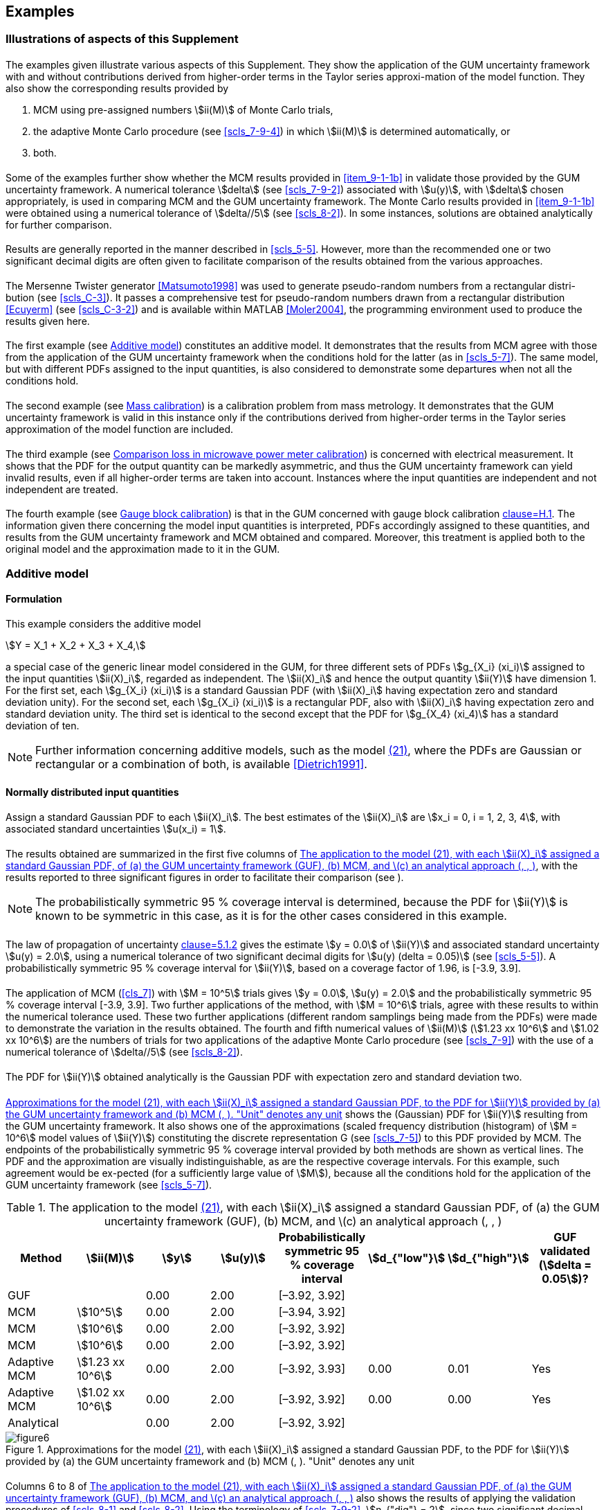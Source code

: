 
[[cls_9]]
== Examples

=== Illustrations of aspects of this Supplement

[[scls_9-1-1]]
==== {blank}

The examples given illustrate various aspects of this Supplement. They show the application of the GUM uncertainty framework with and without contributions derived from higher-order terms in the Taylor series approxi-mation of the model function. They also show the corresponding results provided by

. MCM using pre-assigned numbers stem:[ii(M)] of Monte Carlo trials,
. [[item_9-1-1b]]the adaptive Monte Carlo procedure (see <<scls_7-9-4>>) in which stem:[ii(M)] is determined automatically, or
. both.


==== {blank}

Some of the examples further show whether the MCM results provided in <<item_9-1-1b>> in <<scls_9-1-1>> validate those provided by the GUM uncertainty framework. A numerical tolerance stem:[delta] (see <<scls_7-9-2>>) associated with stem:[u(y)], with stem:[delta] chosen appropriately, is used in comparing MCM and the GUM uncertainty framework. The Monte Carlo results provided in <<item_9-1-1b>> were obtained using a numerical tolerance of stem:[delta//5] (see <<scls_8-2>>). In some instances, solutions are obtained analytically for further comparison.


[[scls_9-1-3]]
==== {blank}

Results are generally reported in the manner described in <<scls_5-5>>. However, more than the recommended one or two significant decimal digits are often given to facilitate comparison of the results obtained from the various approaches.


==== {blank}

The Mersenne Twister generator <<Matsumoto1998>> was used to generate pseudo-random numbers from a rectangular distri-bution (see <<scls_C-3>>). It passes a comprehensive test for pseudo-random numbers drawn from a rectangular distribution <<Ecuyerm>> (see <<scls_C-3-2>>) and is available within MATLAB <<Moler2004>>, the programming environment used to produce the results given here.


==== {blank}

The first example (see <<scls_9-2>>) constitutes an additive model. It demonstrates that the results from MCM agree with those from the application of the GUM uncertainty framework when the conditions hold for the latter (as in <<scls_5-7>>). The same model, but with different PDFs assigned to the input quantities, is also considered to demonstrate some departures when not all the conditions hold.


==== {blank}

The second example (see <<scls_9-3>>) is a calibration problem from mass metrology. It demonstrates that the GUM uncertainty framework is valid in this instance only if the contributions derived from higher-order terms in the Taylor series approximation of the model function are included.


==== {blank}

The third example (see <<scls_9-4>>) is concerned with electrical measurement. It shows that the PDF for the output quantity can be markedly asymmetric, and thus the GUM uncertainty framework can yield invalid results, even if all higher-order terms are taken into account. Instances where the input quantities are independent and not independent are treated.


==== {blank}

The fourth example (see <<scls_9-5>>) is that in the GUM concerned with gauge block calibration <<JCGM-100,clause=H.1>>. The information given there concerning the model input quantities is interpreted, PDFs accordingly assigned to these quantities, and results from the GUM uncertainty framework and MCM obtained and compared. Moreover, this treatment is applied both to the original model and the approximation made to it in the GUM.


[[scls_9-2]]
=== Additive model

==== Formulation

This example considers the additive model

[[eq21]]
[stem]
++++
Y = X_1 + X_2 + X_3 + X_4,
++++

a special case of the generic linear model considered in the GUM, for three different sets of PDFs stem:[g_{X_i} (xi_i)] assigned to the input quantities stem:[ii(X)_i], regarded as independent. The stem:[ii(X)_i] and hence the output quantity stem:[ii(Y)] have dimension 1. For the first set, each stem:[g_{X_i} (xi_i)] is a standard Gaussian PDF (with stem:[ii(X)_i] having expectation zero and standard deviation unity). For the second set, each stem:[g_{X_i} (xi_i)] is a rectangular PDF, also with stem:[ii(X)_i] having expectation zero and standard deviation unity. The third set is identical to the second except that the PDF for stem:[g_{X_4} (xi_4)] has a standard deviation of ten.

NOTE: Further information concerning additive models, such as the model <<eq21,(21)>>, where the PDFs are Gaussian or rectangular or a combination of both, is available <<Dietrich1991>>.


==== Normally distributed input quantities

[[scls_9-2-2-1]]
===== {blank}

Assign a standard Gaussian PDF to each stem:[ii(X)_i]. The best estimates of the stem:[ii(X)_i] are stem:[x_i = 0, i = 1, 2, 3, 4], with associated standard uncertainties stem:[u(x_i) = 1].


[[scls_9-2-2-2]]
===== {blank}

The results obtained are summarized in the first five columns of <<table2>>, with the results reported to three significant figures in order to facilitate their comparison (see <<scls_9-1-3>>).

NOTE: The probabilistically symmetric 95 % coverage interval is determined, because the PDF for stem:[ii(Y)] is known to be symmetric in this case, as it is for the other cases considered in this example.

[[scls_9-2-2-3]]
===== {blank}

The law of propagation of uncertainty <<JCGM-100,clause=5.1.2>> gives the estimate stem:[y = 0.0] of stem:[ii(Y)] and associated standard uncertainty stem:[u(y) = 2.0], using a numerical tolerance of two significant decimal digits for stem:[u(y) (delta = 0.05)] (see <<scls_5-5>>). A probabilistically symmetric 95 % coverage interval for stem:[ii(Y)], based on a coverage factor of 1.96, is [-3.9, 3.9].


===== {blank}

The application of MCM (<<cls_7>>) with stem:[M = 10^5] trials gives stem:[y = 0.0], stem:[u(y) = 2.0] and the probabilistically symmetric 95 % coverage interval [-3.9, 3.9]. Two further applications of the method, with stem:[M = 10^6] trials, agree with these results to within the numerical tolerance used. These two further applications (different random samplings being made from the PDFs) were made to demonstrate the variation in the results obtained. The fourth and fifth numerical values of stem:[ii(M)] (stem:[1.23 xx 10^6] and stem:[1.02 xx 10^6]) are the numbers of trials for two applications of the adaptive Monte Carlo procedure (see <<scls_7-9>>) with the use of a numerical tolerance of stem:[delta//5] (see <<scls_8-2>>).


[[scls_9-2-2-5]]
===== {blank}

The PDF for stem:[ii(Y)] obtained analytically is the Gaussian PDF with expectation zero and standard deviation two.


[[scls_9-2-2-6]]
===== {blank}

<<fig6>> shows the (Gaussian) PDF for stem:[ii(Y)] resulting from the GUM uncertainty framework. It also shows one of the approximations (scaled frequency distribution (histogram) of stem:[M = 10^6] model values of stem:[ii(Y)]) constituting the discrete representation G (see <<scls_7-5>>) to this PDF provided by MCM. The endpoints of the probabilistically symmetric 95 % coverage interval provided by both methods are shown as vertical lines. The PDF and the approximation are visually indistinguishable, as are the respective coverage intervals. For this example, such agreement would be ex-pected (for a sufficiently large value of stem:[M]), because all the conditions hold for the application of the GUM uncertainty framework (see <<scls_5-7>>).


[[table2]]
.The application to the model <<eq21,(21)>>, with each stem:[ii(X)_i] assigned a standard Gaussian PDF, of (a) the GUM uncertainty framework (GUF), (b) MCM, and \(c) an analytical approach (<<scls_9-2-2-2>>, <<scls_9-2-2-7>>, <<scls_9-2-3-4>>)
[cols="8*",options="header"]
|===
| Method | stem:[ii(M)] | stem:[y] | stem:[u(y)] | Probabilistically symmetric 95 % coverage interval | stem:[d_{"low"}] | stem:[d_{"high"}] | GUF validated (stem:[delta = 0.05])?

| GUF | | 0.00 | 2.00 | [–3.92, 3.92] | | | 
| MCM | stem:[10^5] | 0.00 | 2.00 | [–3.94, 3.92] | | |
| MCM | stem:[10^6] | 0.00 | 2.00 | [–3.92, 3.92] | | |
| MCM | stem:[10^6] | 0.00 | 2.00 | [–3.92, 3.92] | | |
| Adaptive MCM | stem:[1.23 xx 10^6] | 0.00 | 2.00 | [–3.92, 3.93] | 0.00 | 0.01 | Yes
| Adaptive MCM | stem:[1.02 xx 10^6] | 0.00 | 2.00 | [–3.92, 3.92] | 0.00 | 0.00 | Yes
| Analytical | | 0.00 | 2.00 | [–3.92, 3.92] | | |
|===


[[fig6]]
.Approximations for the model <<eq21,(21)>>, with each stem:[ii(X)_i] assigned a standard Gaussian PDF, to the PDF for stem:[ii(Y)] provided by (a) the GUM uncertainty framework and (b) MCM (<<scls_9-2-2-6>>, <<scls_9-2-3-3>>). "Unit" denotes any unit
image::figure6.png[]


[[scls_9-2-2-7]]
===== {blank}

Columns 6 to 8 of <<table2>> also shows the results of applying the validation procedures of <<scls_8-1>> and <<scls_8-2>>. Using the terminology of <<scls_7-9-2>>, stem:[n_{"dig"} = 2], since two significant decimal digits in stem:[u(y)] are sought. Hence, stem:[u(y) = 2.0 = 20 xx 10^{-1}], and so stem:[c = 20] and stem:[cc(l) = -1]. Thus, according to <<scls_7-9-2>>, the numerical tolerance is

[stem%unnumbered]
++++
delta = 1/2 xx 10^{-1} = 0.05.
++++

The magnitudes stem:[d_{"low"}] and stem:[d_{"high"}] of the endpoint differences (<<eq19>> and <<eq20>>) are shown in <<table2>> for the two applications of the adaptive Monte Carlo procedure. Also shown is whether the GUM uncertainty framework has been validated for stem:[delta = 0.05].


[[scls_9-2-2-8]]
===== {blank}

<<fig7>> shows the length stem:[y_{"high"} - y_{"low"}] of the 95 % coverage interval for stem:[ii(Y)] (see <<scls_7-7>>), as a function of the probability at its left-hand endpoint, determined from stem:[bb(G)]. As expected for a symmetric PDF, the interval takes its shortest length when symmetrically located with respect to the expectation.


[[fig7]]
.The length of the 95 % coverage interval, as a function of the probability at its left-hand endpoint, for the discrete representation G of the distribution function obtained by applying MCM to the model <<eq21,(21)>> (<<scls_9-2-2-8>>, <<scls_9-4-2-2-11>>)
image::figure7.png[]


===== {blank}

Subclause <<scls_9-4>> provides an example of an asymmetric PDF for which the shortest coverage interval differs appreciably from the probabilistically symmetric coverage interval.


[[scls_9-2-3]]
==== Rectangularly distributed input quantities with the same width

===== {blank}

Assign a rectangular PDF to each stem:[ii(X)_i], so that stem:[ii(X)_i] has an expectation of zero and a standard deviation of unity (in contrast to <<scls_9-2-2-1>> where a Gaussian PDF is assigned). Again, the best estimates of the stem:[ii(X)_i] are stem:[x_i = 0, i = 1, 2, 3, 4], with associ= ated standard uncertainties stem:[u(x_i) = 1].


[[scls_9-2-3-2]]
===== {blank}

By following the analogous steps of <<scls_9-2-2-3>> to <<scls_9-2-2-5>>, the results in <<table3>> were obtained. The analytic solution for the endpoints of the probabilistically symmetric 95 % coverage interval, viz. stem:[+-2 sqrt(3)[2 - (3//5)^{1//4}\] ~~ +-3.88], was obtained as described in <<annexE>>.


[[table3]]
.As <<table2>>, but for rectangular PDFs, with the stem:[ii(X)_i] having the same expectations and standard deviations (<<scls_9-2-3-2>>, <<scls_9-2-3-3>>, <<scls_9-2-3-4>>)
[cols="8*",options="header"]
|===
| Method | stem:[M] | stem:[y] | stem:[u(y)] | Probabilistically symmetric 95 % coverage interval | stem:[d_{"low"}] | stem:[d_{"high"}] | GUF validated (stem:[delta = 0.05])?

| GUF | | 0.00 | 2.00 | [–3.92, 3.92] | | |
| MCM | stem:[10^5] | 0.00 | 2.01 | [–3.90, 3.89] | | |
| MCM | stem:[10^6] | 0.00 | 2.00 | [–3.89, 3.88] | | |
| MCM | stem:[10^6] | 0.00 | 2.00 | [–3.88, 3.88] | | |
| Adaptive MCM | stem:[1.02 xx 10^6] | 0.00 | 2.00 | [–3.88, 3.89] | 0.04 | 0.03 | Yes
| Adaptive MCM | stem:[0.86 xx 10^6] | 0.00 | 2.00 | [–3.87, 3.87] | 0.05 | 0.05 | No
| Analytical | | 0.00 | 2.00 | [–3.88, 3.88] | | |
|===


[[scls_9-2-3-3]]
===== {blank}

<<fig8>> shows the counterpart of <<fig6>> in this case. By comparison with <<fig6>>, some modest differences between the approximations to the PDFs can be seen. The GUM uncertainty framework provides exactly the same PDF for stem:[ii(Y)] when the PDFs for the stem:[ii(X)_i] are Gaussian or rectangular, because the expectations of these quantities are identical, as are the standard deviations, in the two cases. The PDF provided by MCM takes smaller values than those provided by the GUM uncertainty framework in the neighbourhood of the expectation and to a smaller extent towards the tails. It takes slightly greater values in the flanks. The endpoints of the coverage intervals provided are again almost visually indistinguishable, but <<table3>> shows small differences.


[[scls_9-2-3-4]]
===== {blank}

The probabilistically symmetric 95 % coverage interval determined on the basis of the GUM un-certainty framework is in this case slightly more conservative than that obtained analytically. As for nor-mally distributed quantities, the validation procedure was applied (columns 6 to 8 of <<table3>>). As before, stem:[n_{"dig"} = 2], stem:[u(y) = 20 xx 10^{-1}], stem:[c = 20], stem:[cc(l) = -1] and stem:[delta = 0.05]. The endpoint differences stem:[d_{"low"}] and stem:[d_{"high"}] are larger than for the case of normally distributed quantities (<<table2>>). For the first of the two applications of the adaptive Monte Carlo procedure, the GUM uncertainty framework is validated. For the second application, it is not validated, although stem:[d_{"low"}] and stem:[d_{"high"}] for this application are close to the numerical tolerance stem:[delta = 0.05] (seen if more decimal digits than in <<table3>> are considered). Different validation results such as these are an occasional consequence of the stochastic nature of the Monte Carlo method, especially in a case such as that here.

[[fig8]]
.The counterpart of <<fig6>> for quantities having the same expectations and standard deviations, but rectangular PDFs (<<scls_9-2-3-3>>)
image::figure8.png[]


==== Rectangularly distributed input quantities with different widths

[[scls_9-2-4-1]]
===== {blank}

Consider the example of <<scls_9-2-3>>, except that stem:[ii(X)_4] has a standard deviation of ten rather than unity. <<table4>> contains the results obtained.

===== {blank}

The numbers stem:[ii(M)] of Monte Carlo trials taken by the adaptive procedure (stem:[0.03 xx 10^6] and stem:[0.08 xx 10^6]) are much smaller than they were for the two previous cases in this example. The main reason is that, in this case, stem:[delta = 0.5], the numerical tolerance resulting from requesting, as before, two significant decimal digits in stem:[u(y)], is ten times the previous value. Were the previous value to be used, stem:[ii(M)] would be of the order of 100 times greater.


[[table4]]
.As <<table3>>, except that the fourth input quantity has a standard deviation of ten rather than unity, and no analytic solution is provided (<<scls_9-2-4-1>>, <<scls_9-2-4-5>>)
[cols="8*",options="header"]
|===
| Method | stem:[ii(M)] | stem:[y] | stem:[u(y)] | Probabilistically symmetric 95 % coverage interval | stem:[d_{"low"}] | stem:[d_{"high"}] | GUF validated (stem:[delta = 0.5])?

| GUF | | 0.0 | 10.1 | [–19.9, 19.9] | | |
| MCM | stem:[10^5] | 0.0 | 10.2 | [–17.0, 17.0] | | |
| MCM | stem:[10^6] | 0.0 | 10.2 | [–17.0, 17.0] | | |
| MCM | stem:[10^6] | 0.0 | 10.1 | [–17.0, 17.0] | | |
| Adaptive MCM | stem:[0.03 xx 10^6] | 0.1 | 10.2 | [–17.1, 17.1] | 2.8 | 2.8 | No
| Adaptive MCM | stem:[0.08 xx 10^6] | 0.0 | 10.1 | [–17.0, 17.0] | 2.9 | 2.9 | No
|===


[[scls_9-2-4-3]]
===== {blank}

<<fig9>> shows the two approximations obtained to the PDF for stem:[ii(Y)]. They differ appreciably. The dominance of the PDF for stem:[ii(X)_4] is evident. The PDF for stem:[ii(Y)] resembles that for stem:[ii(X)_4], but there is an effect in the flanks resulting from the PDFs for the other stem:[ii(X)_i].


[[scls_9-2-4-4]]
===== {blank}

<<fig9>> also shows the endpoints of the probabilistically symmetric 95 % coverage interval for stem:[ii(Y)] obtained from these approximations. The inner pair of vertical lines indicates the endpoints of the probabilistically symmet-ric 95 % coverage interval determined by MCM. The outer pair results from the GUM uncertainty framework, with a coverage factor of k = 1.96.


[[fig9]]
.As <<fig8>>, except that the fourth input quantity has a standard deviation of ten rather than unity (<<scls_9-2-4-3>>, <<scls_9-2-4-4>>)
image::figure9.png[]


[[scls_9-2-4-5]]
===== {blank}

The probabilistically symmetric 95 % coverage interval determined on the basis of the GUM uncertainty framework in this case is more conservative than that obtained using MCM. Again, the validation procedure was applied (columns 6 to 8 of <<table4>>). Now, stem:[n_{"dig"} = 2], stem:[u(y) = 1.0 xx 10^1 = 10 xx 10^0], stem:[c = 10], stem:[cc(l) = 0] and stem:[delta = 1//2 xx 10^0 = 0.5]. For the two applications of the adaptive Monte Carlo procedure, the GUM uncertainty framework is not validated. For a numerical tolerance of one significant decimal digit in stem:[u(y)], i.e. stem:[n_{"dig"} = 1], for which stem:[delta = 5], the validation status would be positive in both cases, the 95 % coverage intervals all being stem:[[-2 xx 10^1, 2 xx 10^1\]]. See <<scls_4-13>>.

NOTE: The conditions for the central limit theorem to apply are not well met in this circumstance <<JCGM-100,clause=G.6.5>>, because of the dominating effect of the rectangular PDF for stem:[ii(X)_4] (see <<scls_5-7-2>>). However, because these conditions are often in practice assumed to hold, especially when using proprietary software for uncertainty evaluation (cf. <<scls_9-4-2-5>> <<note3_9-4-2-5>>), the characterization of stem:[ii(Y)] by a Gaussian PDF on the assumption of the applicability of this theorem is made in this subclause for comparison purposes.


[[scls_9-3]]
=== Mass calibration

==== Formulation

===== {blank}

Consider the calibration of a weight stem:[W] of mass density stem:[rho_W] against a reference weight stem:[R] of mass density stem:[rho_R] having nominally the same mass, using a balance operating in air of mass density stem:[rho_a] <<OIML2004>>. Since stem:[rho_W] and stem:[rho_R] are generally different, it is necessary to account for buoyancy effects. Applying Archimedes' principle, the model takes the form

[[eq22]]
[stem]
++++
m_W (1 - rho_a//rho_W) = (m_R + delta_{m_R})(1 - rho_a//rho_R)
++++

where stem:[delta m_R] is the mass of a small weight of density stem:[rho_R] added to stem:[R] to balance it with stem:[W].


===== {blank}

It is usual to work in terms of conventional masses. The conventional mass stem:[m_{W,c}] of stem:[W] is the mass of a (hypothetical) weight of density stem:[rho_0 = 8000 " "rm(kg/m)^3] that balances W in air at density stem:[rho_{a_0} = 1.2 " "rm(kg/m)^3]. Thus,

[stem%unnumbered]
++++
m_W(1 - rho_{a_0}//rho_W) = m_{W,c}(1 - rho_{a_0}//rho_0).
++++


===== {blank}

In terms of conventional masses stem:[m_{W,c}], stem:[m_{R,c}] and stem:[delta m_{R,c}], the model <<eq22,(22)>> becomes

[[eq23]]
[stem]
++++
m_{W,c} (1 - rho_a//rho_W)(1 - rho_{a_0}//rho_W)^{-1} = (m_{R,c} + delta m_{R,c})(1 - rho_a//rho_R)(1 - rho_{a_0}//rho_R)^{-1},
++++

from which, to an approximation adequate for most practical purposes,

[stem%unnumbered]
++++
m_{W,c} = (m_{R,c} + delta m_{R,c}) [1 + (rho_a - rho_{a_0}) (1/rho_W - 1/rho_R)].
++++

Let

[stem%unnumbered]
++++
delta m = m_{W,c} - m_{"nom"} 
++++

be the deviation of stem:[m_{W,c}] from the nominal mass 

[stem%unnumbered]
++++
m_{"nom"} = 100 " "rm(g). 
++++

The model used in this example is given by 

[[eq24]]
[stem]
++++
delta m = (m_{R,c} + delta m_{R,c}) [1 + (rho_a - rho_{a_0}) (1/rho_W - 1/rho_R)] - m_{"nom"}.
++++

NOTE: Applying the law of propagation of uncertainty to the "exact" model <<eq23,(23)>> is made difficult by the algebraic complexity of the partial derivatives. It is easier to apply MCM, because only model values need be formed.


[[scls_9-3-1-4]]
===== {blank}

The only information available concerning stem:[m_{R,c}] and stem:[delta m_{R,c}] is a best estimate and an associated standard uncertainty for each of these quantities. Accordingly, following <<scls_6-4-7-1>>, a Gaussian distribution is assigned to each of these quantities, with these best estimates used as the expectations of the corresponding quantities and the associated standard uncertainties as the standard deviations. The only information available concerning stem:[rho_a], stem:[rho_W] and stem:[rho_R] is lower and upper limits for each of these quantities. Accordingly, following <<scls_6-4-2-1>>, a rectangular distribution is assigned to each of these quantities, with limits equal to the endpoints of the distribution. <<table5>> summarizes the input quantities and the PDFs assigned. In the table, a Gaussian distribution stem:[N(mu, sigma^2)] is described in terms of expectation stem:[mu] and standard deviation stem:[sigma], and a rectangular distribution stem:[R(a, b)] with endpoints stem:[a] and stem:[b(a < b)] in terms of expectation stem:[(a + b)//2] and semi-width stem:[(b - a)//2].


NOTE: The quantity stem:[rho_{a_0}] in the mass calibration model <<eq24,(24)>> is assigned the value stem:[1.2 " "rm(kg/m)^3] with no associated uncertainty.


[[table5]]
.The input quantities stem:[ii(X)_i] and the PDFs assigned to them for the mass calibration model <<eq24,(24)>> (<<scls_9-3-1-4>>)
[cols="6*",options="header"]
|===
^| stem:[X_i] ^| Distribution 4+^| Parameters
| | ^h| Expectation stem:[mu] ^h| Standard deviation stem:[sigma] ^h| Expectation stem:[x = (a + b)//2] ^h| Semi-width stem:[(b - a)//2]

| stem:[m_{R,c}] | stem:[N(mu,sigma^2)] | stem:[100000000 " "rm(mg)] | stem:[0.050 " "rm(mg)] | |
| stem:[delta m_{R,c}] | stem:[N(mu,sigma^2)] | 1.234 mg | 0.020 mg | |
| stem:[rho_a] | stem:[R(a,b)] | | | stem:[1.20 " "rm(kg/m)^3] | stem:[0.10 " "rm(kg/m)^2]
| stem:[rho_W] | stem:[R(a,b)] | | | stem:[8 xx 10^3 " "rm(kg/m)^3] | stem:[1 xx 10^3 " "rm(kg/m)^3]
| stem:[rho_R] | stem:[R(a,b)] | | | stem:[8.00 xx 10^3 " "rm(kg/m)^3] | stem:[0.05 xx 10^3 " "rm(kg/m)^3]
|===


==== Propagation and summarizing

[[scls_9-3-2-1]]
===== {blank}

The GUM uncertainty framework and the adaptive Monte Carlo procedure (see <<scls_7-9>>) were each used to obtain an estimate stem:[hat(delta m)] of stem:[delta m], the associated standard uncertainty stem:[u(hat(delta m))], and the shortest 95 % coverage interval for stem:[delta m]. The results obtained are shown in <<table6>>, in which GUF~1~ denotes the GUM uncertainty framework with first-order terms, MCM the adaptive Monte Carlo procedure, and GUF~2~ the GUM uncertainty framework with higher-order terms.


===== {blank}

stem:[0.72 xx 10^6] trials were taken by the adaptive Monte Carlo procedure with the use of a numerical tolerance of stem:[delta//5] (see <<scls_8-2>>) with stem:[delta] set for the case where one significant decimal digit in stem:[u(hat(delta m))] is regarded as meaningful (see <<scls_9-3-2-6>>).


[[scls_9-3-2-3]]
===== {blank}

<<fig10>> shows the approximations to the PDF for stem:[delta m] obtained from the GUM uncertainty framework with first-order terms and MCM. The continuous curve represents a Gaussian PDF with parameters given by the GUM uncertainty framework. The inner pair of (broken) vertical lines indicates the shortest 95 % coverage interval for stem:[delta m] based on this PDF. The histogram is the scaled frequency distribution obtained using MCM as an approximation to the PDF. The outer pair of (continuous) vertical lines indicates the shortest 95 % coverage interval for stem:[delta m] based on the discrete representation of the distribution function determined as in <<scls_7-5>>.


[[table6]]
.Results of the calculation stage for the mass calibration model <<eq24,(24)>> (<<scls_9-3-2-1>>, <<scls_9-3-2-6>>)
[cols="7*",options="header"]
|===
| Method | stem:[hat(delta m)//rm(mg)] | stem:[u(hat(delta m))] | Shortest 95 % coverage interval stem:[//"mg"] | stem:[d_{"low"}//"mg"] | stem:[d_{"high"}//"mg"] | GUF validated (stem:[delta = 0.005])?

| GUF~1~ | stem:[1.2340] | stem:[0.0539] | stem:[[1.1285,1.3395\]] | stem:[0.0451] | stem:[0.0430] | No
| MCM | stem:[1.2341] | stem:[0.0754] | stem:[[1.0834, 1.3825\]] | | |
| GUF~2~ | stem:[1.2340] | stem:[0.0750] | stem:[[1.0870, 1.3810\]] | stem:[0.0036] | stem:[0.0015] | Yes
|===


[[fig10]]
.Approximations to the PDF for the output quantity stem:[delta m] obtained using the GUM uncertainty framework with first-order terms and MCM (<<scls_9-3-2-3>>)
image::figure10.png[]


===== {blank}

The results show that, although the GUM uncertainty framework (first order) and MCM give estimates of stem:[delta m] in good agreement, the numerical values for the associated standard uncertainty are noticeably different. The value (0.0754 mg) of stem:[u(hat(delta m))] returned by MCM is 40 % larger than that (0.0539 mg) returned by the GUM uncertainty framework (first order). The latter is thus optimistic in this respect. There is good agreement between stem:[u(hat(delta m))] determined by MCM and that (stem:[0.0750" "rm(mg)]) provided by the GUM uncertainty framework with higher-order terms.


[[scls_9-3-2-5]]
===== {blank}

<<table7>> contains the partial derivatives of first order for the model <<eq24,(24)>> with respect to the input quantities together with the sensitivity coefficients, viz. these derivatives evaluated at the best estimates of the input quantities. These derivatives indicate that, for the purposes of the GUM uncertainty framework with first-order terms, the model for this example can be considered as being replaced by the additive model

[stem%unnumbered]
++++
delta m = m_{R,c} + delta m_{R,c} - m_{"nom"}.
++++

MCM makes no such (implied) approximation to the model.


[[table7]]
.Sensitivity coefficients for the mass calibration model <<eq24,(24)>> (<<scls_9-3-2-5>>)
[cols="^,^,^",options="header"]
|===
| stem:[X_i] | Partial derivative | Sensitivity coefficient

| stem:[m_{R,c}] | stem:[1 + (rho_a - rho_{a_0})(1//rho_W - 1//rho_R)] | 1
| stem:[delta m_{R,c}] | stem:[1 + (rho_a - rho_a_0 )(1/rho_W - 1/rho_R)] | 1
| stem:[rho_a] | stem:[(m_{R,c} + delta m_{R,c})(1//rho_W - 1//rho_R)] | 0
| stem:[rho_W] | stem:[-(m_{R,c} + delta m_{R,c})(rho_a - rho_{a_0})//rho_W^2] | 0
| stem:[rho_R] | stem:[(m_{R,c} + delta m_{R,c})(rho_a - rho_{a_0})//rho_R^2] | 0
|===


[[scls_9-3-2-6]]
===== {blank}

<<table6>> also shows in the right-most three columns the results of applying the validation procedure of <<scls_8-1>> and <<scls_8-2>> in the case where one significant decimal digit in stem:[u(hat(delta m))] is regarded as meaningful. Using the terminology of that subclause, stem:[n_{"dig"} = 1], since a numerical tolerance of one significant decimal digit in stem:[u(hat(delta m))] is required. Hence, stem:[u(hat(delta m)) = 0.08 = 8 xx 10^{-2}], and so the stem:[c] in <<scls_7-9-2>> equals 8 and stem:[cc(l) = -2]. Thus stem:[delta = 1//2 xx 10^{-2} = 0.005]. stem:[d_{"low"}] and stem:[d_{"high"}] denote the magnitudes of the endpoint differences <<eq19>> and <<eq20>>, where stem:[y] there corresponds to stem:[hat(delta m)]. Whether the results were validated to one significant decimal digit in stem:[u(hat(delta m))] is indicated in the final column of the table. If only first-order terms are accounted for, the application of the GUM uncertainty framework is not validated. If higher-order terms are accounted for <<JCGM-100,clause=5.1.2 note>>, the GUM uncertainty framework is validated. Thus, the non-linearity of the model is such that accounting for first-order terms only is inadequate.


[[scls_9-4]]
=== Comparison loss in microwave power meter calibration

==== Formulation

===== {blank}

During the calibration of a microwave power meter, the power meter and a standard power meter are connected in turn to a stable signal generator. The power absorbed by each meter will in general be different because their complex input voltage reflection coefficients are not identical. The ratio stem:[ii(Y)] of the power stem:[P_M] absorbed by the meter being calibrated and that, stem:[P_S], by the standard meter is <<Ridler2001>>

[[eq25]]
[stem]
++++
Y = P_M/P_S = {1 - |: Gamma_M :|^2}/{1 - |: Gamma_S :|^2} times {|: 1 - Gamma_S Gamma_G :|^2}/{|: 1 - Gamma_M Gamma_G :|^2},
++++

where stem:[Gamma_{"G"}] is the voltage reflection coefficient of the signal generator, stem:[Gamma_{"M"}] that of the meter being calibrated and stem:[Gamma_{"S"}] that of the standard meter. This power ratio is an instance of "comparison loss" <<Beatty1964>>, <<Kerns1967>>.


===== {blank}

Consider the case where the standard and the signal generator are reflectionless, i.e. stem:[Gamma_{"S"} = Gamma_{"G"} = 0], and measured values are obtained of the real and imaginary parts stem:[X_1] and stem:[X_2] of stem:[Gamma_M = X_1 + j X_2], where stem:[j^2 = -1]. Since stem:[|Gamma_M|^2 = X_1^2 + X_2^2], formula <<eq25>> becomes

[[eq26]]
[stem]
++++
Y = 1 - X_1^2 - X_2^2.
++++


===== {blank}

Given respectively are best estimates stem:[x_1] and stem:[x_2] of the quantities stem:[ii(X)_1] and stem:[ii(X)_2] from measurement and the associated standard uncertainties stem:[u(x_1)] and stem:[u(x_2)]. stem:[ii(X)_1] and stem:[ii(X)_2] are often not independent. Denote by stem:[u(x_1, x_2)] the covariance associated with stem:[x_1] and stem:[x_2]. Equivalently <<JCGM-100,clause=5.2.2>>, stem:[u(x_1, x_2) = r(x_1, x_2)u(x_1)u(x_2)], where stem:[r = r(x_1, x_2)] denotes the associated correlation coefficient <<JCGM-100,clause=5.2.2>>.

NOTE: In practice the electrical engineer may sometimes have difficulty in quantifying the covariance. In such cases, the uncertainty evaluation can be repeated with different trial numerical values for the correlation coefficient in order to study its effect. This example carries out calculations using a correlation coefficient of zero and of 0.9 (cf. <<scls_9-4-1-7>>).


===== {blank}

On the basis of <<scls_6-4-8-1>>, stem:[bb(X) = (X_1, X_2)^{sf(T)}] is assigned a bivariate Gaussian PDF in stem:[ii(X)_1] and stem:[ii(X)_2], with expectation and covariance matrix

[[eq27]]
[stem]
++++
[(x_1),(x_2)], " " [(u^2(x_1),ru(x_1)u(x_2)),(ru(x_1)u(x_2),u^2(x_2))].
++++


===== {blank}

Because the magnitudes of stem:[ii(X)_1] and stem:[ii(X)_2] in expression <<eq26>> are in practice small compared with unity, the resulting stem:[ii(Y)] is close to unity. Results are accordingly expressed in terms of the quantity

[[eq28]]
[stem]
++++
delta Y = 1 - Y = X_1^2 + X_2^2,
++++

taken as the model of measurement. For physical reasons, stem:[0 <= Y <= 1], and hence stem:[0 <= delta Y <= 1].


===== {blank}

The determination of an estimate stem:[delta y] of stem:[delta ii(Y)], the associated standard uncertainty stem:[u(delta y)], and a coverage interval for stem:[delta ii(Y)] will be considered for choices of stem:[x_1], stem:[x_2], stem:[u(x_1)], stem:[u(x_2)] and stem:[r(x_1, x_2)]. All quantities have dimension 1.


[[scls_9-4-1-7]]
===== {blank}

Six cases are considered, in all of which stem:[x_2] is taken as zero and stem:[u(x_1) = u(x_2) = 0.005]. The first three of these cases correspond to taking stem:[x_1 = 0], stem:[0.010], and stem:[0.050], each with stem:[r(x_1, x_2) = 0]. The other three cases correspond to taking the same stem:[x_1], but with stem:[r(x_1, x_2) = 0.9]. The various numerical values of stem:[x_1] (comparable to those occurring in practice) are used to investigate the extent to which the results obtained using the considered approaches differ.


===== {blank}

For the cases in which stem:[r = r(x_1, x_2) = 0], the covariance matrix given in formulae <<eq27>> reduces to stem:["diag"(u^2(x_1), u^2(x_2))] and the corresponding joint distribution for stem:[ii(X)_1] and stem:[ii(X)_2] to the product of two univariate Gaussian distributions for stem:[ii(X)_i], for stem:[i = 1, 2], with expectation stem:[x_i] and standard deviation stem:[u(x_i)].


[[scls_9-4-2]]
==== Propagation and summarizing: zero covariance

===== General

====== {blank}

The evaluation of uncertainty is treated by applying the propagation of distributions

. analytically (for purposes of comparison),
. using the GUM uncertainty framework, and
. using MCM.


NOTE: These approaches do not constrain the PDF for stem:[delta ii(Y)] to be no greater than unity. However, for sufficiently small uncertainties stem:[u(x_1)] and stem:[u(x_2)], as here, the PDF for stem:[delta ii(Y)] may adequately be approximated by a simpler PDF defined over all non-negative values of stem:[delta ii(Y)]. A rigorous treatment, using Bayesian inference <<Weise1992>>, which applies regardless of the magnitudes of stem:[u(x_1)] and stem:[u(x_2)], is possible, but beyond the scope of this Supplement. Also see <<cls_1>> <<note2_1>>.


[[scls_9-4-2-1-2]]
====== {blank}

stem:[delta y] and stem:[u(delta y)] can generally be formed analytically as the expectation and standard deviation of stem:[delta ii(Y)], as characterized by the PDF for stem:[delta ii(Y)]. See <<scls_F-1>>. The PDF for stem:[delta ii(Y)] can be formed analytically when stem:[x_1 = 0] and, in particular, used to determine the endpoints of the shortest 95 % coverage interval in that case. See <<scls_F-2>>.


[[scls_9-4-2-1-3]]
====== {blank}

The GUM uncertainty framework with first-order terms and with higher-order terms is applied for each of the three estimates stem:[x_1] in the uncorrelated case. See <<scls_F-3>>. An estimate stem:[delta y] of stem:[delta ii(Y)] is formed in each case <<JCGM-100,clause=4.1.4>> from

[stem%unnumbered]
++++
delta y = x_1^2 + x_2^2.
++++


====== {blank}

MCM is applied in each case with stem:[ii(M) = 10^6] trials.


===== Input estimate stem:[x_1 = 0]

[[scls_9-4-2-2-1]]
====== {blank}

For the input estimate stem:[x_1 = 0], higher-order terms must be used when applying the law of propagation of uncertainty, because the partial derivatives of stem:[delta ii(Y)] with respect to stem:[ii(X)_1] and stem:[ii(X)_2], evaluated at stem:[X_1 = x_1 and X_2 = x_2], are identically zero when stem:[x_1 = x_2 = 0]. Thus, if the law of propagation of uncertainty with first-order terms only were applied, the resulting standard uncertainty would incorrectly be computed as zero.

NOTE: A similar difficulty would arise for stem:[x_1] close to zero.


[[scls_9-4-2-2-2]]
====== {blank}

<<fig11>> shows the PDFs for stem:[delta ii(Y)] determined by applying the propagation of distributions

. analytically (the exponentially decreasing curve for stem:[delta ii(Y) >= 0] and zero elsewhere),
. using the GUM uncertainty framework with higher-order terms in order to characterize the output quantity by a Gaussian PDF (bell-shaped curve), and
. using MCM (scaled frequency distribution).

[[fig11]]
.Results for the model of comparison loss in power meter calibration in the case stem:[x_1 = x_2 = 0], with stem:[u(x_1) = u(x_2) = 0.005] and stem:[r(x_1, x_2) = 0] (<<scls_9-4-2-2-2>>, <<scls_9-4-2-2-6>>, <<scls_9-4-2-2-9>> and <<scls_9-4-2-2-11>>)
image::figure11.png[]


====== {blank}

It is seen in the figure that the use of the GUM uncertainty framework with higher-order terms in order to characterize the output quantity by a Gaussian distribution yields a PDF that is very different from the analytic solution. The latter takes the form of a particular chi-squared distribution—the sum of squares of two standard Gaussian variables (see <<scls_F-2>>).


====== {blank}

Since the partial derivatives of the model function <<eq28>> of order higher than two are all identically zero, the solution obtained essentially corresponds to taking all Taylor-series terms, i.e. the full non-linearity of the problem, into account. Thus, the particular Gaussian distribution so determined is the best that is possible using the GUM uncertainty framework to characterize the output quantity by such a distribution.


====== {blank}

It can therefore be concluded that the reason for the departure from the analytic solution of the results from the approach based on the GUM uncertainty framework is that the output quantity is characterized by a Gaussian PDF. No Gaussian PDF, however it is obtained, could adequately represent the analytic solution in this case.


[[scls_9-4-2-2-6]]
====== {blank}

It is also seen in <<fig11>> that the PDF provided by MCM is consistent with the analytic solution.


[[scls_9-4-2-2-7]]
====== {blank}

The estimates stem:[delta y] determined as the expectation of stem:[delta ii(Y)] described by the PDFs obtained

. analytically,
. using the GUM uncertainty framework, and
. applying MCM

are given in columns 2 to 4 of the row corresponding to stem:[x_1 = 0.000] in <<table8>>. Columns 5 to 8 contain the correspond-ing stem:[u(delta y)], with those obtained using the GUM uncertainty framework with first-order terms (stem:[G_1]) and higher-order terms (stem:[G_2]).


[[table8]]
.Comparison loss results, for input estimates with associated zero covariance, obtained analytically (A), and using the GUM uncertainty framework with first-order terms (stem:[G_1]) and higher-order terms (stem:[G_2]) and MCM (M) (<<scls_9-4-2-2-7>>, <<scls_9-4-2-2-10>>, <<scls_9-4-2-3-4>>, <<scls_9-4-2-4-2>>)
[cols="12*",options="header"]
|===
| stem:[x_1] 3+| Estimate stem:[delta y//10^{-6}] 4+| Standard uncertainty stem:[u(delta y)//10^{-6}] 4+| Shortest 95 % coverage interval for stem:[delta ii(Y) //10^{-6}]
| h| A h| G h| M h| A h| G~1~ h| G~2~ h| M h| A h| G~1~ h| G~2~ h| M

| stem:[0.000] | 50 | 0 | 50 | 50 | 0 | 50 | 50 | [0, 150] | [0, 0] | [–98, 98] | [0, 150]
| stem:[0.010] | 150 | 100 | 150 | 112 | 100 | 112 | 112 | -- | [–96, 296] | [–119, 319] | [0, 367]
| stem:[0.050] | stem:[2550] | stem:[2500] | stem:[2551] | 502 | 500 | 502 | 502 | -- | stem:[[1520, 3480\]] | stem:[[1515, 3485\]] | stem:[[1590, 3543\]]
|===


====== {blank}

The estimate stem:[delta y = 0] obtained by evaluating the model at the input estimates is invalid: the correct (analytic) PDF for stem:[delta ii(Y)] is identically zero for stem:[delta ii(Y) < 0]; this estimate lies on the boundary of the non-zero part of that function. The estimate provided by MCM agrees with that obtained analytically. The law of propagation of uncertainty based on first-order terms gives the wrong, zero, value for stem:[u(delta y)] already noted. The value (stem:[50 xx 10^{-6}]) from the law of propagation of uncertainty based on higher-order terms agrees with that obtained analytically and by MCM.

NOTE: When MCM was repeated several times the results obtained were scattered about stem:[50 xx 10^{-6}]. When it was repeated a number of times with a larger numerical value of stem:[ii(M)] the results were again scattered about stem:[50 xx 10^{-6}], but with a reduced dispersion. Such dispersion effects are expected, and were observed for the other Monte Carlo calculations made. Reporting the results to greater numbers of significant decimal digits would be necessary to see the actual numerical differences.


[[scls_9-4-2-2-9]]
====== {blank}

<<fig11>> also shows the shortest 95 % coverage intervals for the corresponding approximations to the distribution function for stem:[delta ii(Y)]. The 95 % coverage interval, indicated by dotted vertical lines, as provided by the GUM uncertainty framework is infeasible: it is symmetric about stem:[delta ii(Y) = 0] and therefore erroneously implies there is a 50 % probability that stem:[delta ii(Y)] is negative. The continuous vertical lines are the endpoints of the shortest 95 % coverage interval derived from the analytic solution, as described in <<scls_F-2>>. The endpoints of the shortest 95 % coverage interval determined using MCM are indistinguishable to graphical accuracy from those for the analytic solution.


[[scls_9-4-2-2-10]]
====== {blank}

The endpoints of the shortest coverage intervals relating to the standard uncertainties in columns 5 to 8 of the row corresponding to stem:[x_1 = 0.000] in <<table8>> are given in columns 9 to 12 of that table.


[[scls_9-4-2-2-11]]
====== {blank}

<<fig12>> shows the length of the 95 % coverage interval (see <<scls_7-7>>), as a function of the probability value at its left-hand endpoint, for the approximation to the PDF provided by MCM shown in <<fig11>>. The 95 % coverage interval does not take its shortest length when symmetrically located with respect to the expectation in this case. Indeed, the shortest 95 % coverage interval is as far-removed as possible from a probabilistically symmetric coverage interval, the left and right tail probabilities being 0 % and 5 %, respectively, as opposed to 2.5 % and 2.5 %. This figure can be compared with that (<<fig7>>) for the additive model of <<scls_9-2>>, for which the PDF for stem:[ii(Y)] is symmetric about its expectation.


===== Input estimate stem:[x_1 = 0.010]

[[scls_9-4-2-3-1]]
====== {blank}

For the input estimate stem:[x_1 = 0.010], with correlation coefficient stem:[r(x_1, x_2) = 0], <<fig13>> shows the PDFs obtained using the GUM uncertainty framework with first-order terms only and with higher-order terms, and us-ing MCM.


====== {blank}

The PDF provided by MCM exhibits a modest left-hand flank, although it is truncated at zero, the smallest possible numerical value of stem:[delta ii(Y)]. Further, compared with the results for stem:[x_1 = 0], it is closer in form to the Gaussian PDFs provided by the GUM uncertainty framework. These Gaussian PDFs are in turn reasonably close to each other, stem:[delta ii(Y)] having expectation stem:[1.0 xx 10^{-4}] and standard deviations stem:[1.0 xx 10^{-4}] and stem:[1.1 xx 10^{-4}], respectively.


[[scls_9-4-2-3-3]]
====== {blank}

<<fig13>> also shows the endpoints of the shortest 95 % coverage intervals obtained by the three approaches. The continuous vertical lines denote the endpoints of the interval provided by MCM, the broken vertical lines those resulting from the GUM uncertainty framework with first-order terms, and the dotted vertical lines from the GUM uncertainty framework with higher-order terms. The intervals provided by the GUM uncertainty framework are shifted to the left compared with the shortest 95 % coverage interval for MCM. As a consequence, they again


[[fig12]]
.The length of the 95 % coverage interval, as a function of the probability value at its left-hand endpoint, for the approximation to the distribution function obtained by applying MCM to the model <<eq28,(28)>> (<<scls_9-4-2-2-11>>)
image::figure12.png[]


[[fig13]]
.As <<fig11>> except that stem:[x_1 = 0.010], and the PDFs resulting from the GUM uncertainty framework with first-order (higher-peaked curve) and with higher-order terms (lower-peaked curve) (<<scls_9-4-2-3-1>>, <<scls_9-4-2-3-3>>, <<scls_9-4-2-4-1>>, <<scls_9-4-3-3>>)
image::figure13.png[]


include infeasible values of stem:[delta ii(Y)]. The shift is about 70 % of the standard uncertainty. The interval provided by MCM has its left-hand endpoint at zero, the smallest feasible value.


[[scls_9-4-2-3-4]]
====== {blank}

The corresponding results are given in the penultimate row of <<table8>>.


===== Input estimate stem:[x_1 = 0.050]

[[scls_9-4-2-4-1]]
====== {blank}

<<fig14>> is similar to <<fig13>>, but for stem:[x_1 = 0.050]. Now, the PDFs provided by both variants of the GUM uncertainty framework are virtually indistinguishable from each other. Further, they are now much closer to the approximation to the PDF provided by MCM. That PDF exhibits a slight skewness, as evidenced in the tail regions. The coverage intervals provided by the two variants of the GUM uncertainty framework are visually almost identical, but still shifted from those for MCM. The shift is now about 10 % of the standard uncertainty. The intervals provided by the GUM uncertainty framework are now feasible.

[[fig14]]
.As <<fig13>> except that stem:[x_1 = 0.050] (<<scls_9-4-2-4-1>>, <<scls_9-4-3-3>>)
image::figure14.png[]


[[scls_9-4-2-4-2]]
====== {blank}

The corresponding results are given in the final row of <<table8>>.

[[scls_9-4-2-5]]
===== Discussion

As stem:[x_1] becomes increasingly removed from zero, the results given by the GUM uncertainty framework, with first-order and with higher-order terms, and those for MCM become closer to each other.

NOTE: The numerical values stem:[x_1 = x_2 = 0] lie in the centre of the region of interest to the electrical engineer, corresponding to the so-called "matched" condition for the power meter being calibrated, and thus in no sense constitute an extreme case.

NOTE: Because of the symmetry of the model in stem:[ii(X)_1] and stem:[ii(X)_2], exactly the same effect would occur were stem:[x_2] used in place of stem:[x_1].

[[note3_9-4-2-5]]
NOTE: One reason why the GUM uncertainty framework with first-order terms (only) might be used in practice is that software for its implementation is readily available: results obtained from it might sometimes be accepted without question. For the case where stem:[x_1 = x_2 = 0] (<<fig11>>) the danger would be apparent because the standard uncertainty stem:[u(delta y)] was computed as zero, and consequently any coverage interval for stem:[delta ii(Y)] would be of zero length for any coverage probability. For stem:[x_1 != 0] (or stem:[x_2 != 0]), stem:[u(delta y)] and the length of the coverage interval for stem:[delta ii(Y)] are both non-zero, so no such warning would be available without prior knowledge of likely values for stem:[u(delta y)] and this length. Thus, a danger in implementing software based on the GUM uncertainty framework for these calculations is that checks of the software for stem:[x_1] or stem:[x_2] sufficiently far from zero would not indicate such problems, although, when used subsequently in practice for small values of stem:[x_1] or stem:[x_2], the results would be invalid, but conceivably unwittingly accepted.


==== Propagation and summarizing: non-zero covariance

===== General

[[scls_9-4-3-1-1]]
====== {blank}

The three approaches used in the cases where the stem:[ii(X)_i] are uncorrelated (see <<scls_9-4-2>>) are now applied for the three cases in which they are correlated, with stem:[r(x_1, x_2) = 0.9]. However, the GUM uncertainty framework with first-order terms only is used. Unlike the cases where the stem:[ii(X)_i] are uncorrelated, the GUM uncertainty framework with higher-order terms is not applied, no counterpart being provided in the GUM for the formula containing higher-order terms when the stem:[x_i] have associated non-zero covariances (see <<scls_5-8>>). Other aspects match those in <<scls_9-4-2>>.


====== {blank}

For the GUM uncertainty framework with first-order terms, stem:[u(delta y)] is evaluated as described in <<scls_F-3-2>>. <<eqf7>> in that subclause gives, for stem:[x_2 = 0],

[stem%unnumbered]
++++
u^2 (delta y) = 4x_1^2 u^2(x_1).
++++

Consequently, stem:[u(delta y)] does not depend on stem:[r(x_1, x_2)] and the GUM uncertainty framework with first-order terms gives identical results to those presented in <<scls_9-4-2>>. In particular, for the case stem:[x_1 = 0], stem:[u(delta y)] is (incorrectly) computed as zero, as in <<scls_9-4-2-2-1>>.


====== {blank}

MCM was implemented by sampling randomly from stem:[bb(X)] characterized by a bivariate Gaussian PDF with the given expectation and covariance matrix (<<eq27>>). The procedure in <<scls_C-5>> was used.

NOTE: Apart from the requirement to draw from a multivariate distribution, the implementation of MCM for input quantities that are correlated is no more complicated than when the input quantities are uncorrelated.


===== Input estimates stem:[x_1 = 0], stem:[0.010], and stem:[0.050]

[[scls_9-4-3-2-1]]
====== {blank}

<<table9>> contains the results obtained. Those from MCM indicate that although stem:[delta y] is unaffected by the correlation between the stem:[ii(X)_i], stem:[u(delta y)] is so influenced, more so for small stem:[x_1]. The 95 % coverage intervals are influenced accordingly.


[[table9]]
.Comparison loss results, for input estimates with associated non-zero covariance (stem:[r(x_1, x_2) = 0.9]), obtained analytically, and using the GUM uncertainty framework (GUF) and MCM (<<scls_9-4-3-2-1>>)
[cols="10*",options="header"]
|===
h| stem:[x_1] 3+h| Estimate stem:[delta y // 10^{-6}] 3+h| Standard uncertainty stem:[u(delta y)//10^{-6}] 3+h| Shortest 95 % coverage interval for stem:[delta Y//10^{-6}]

h| h| Analytical h| GUF h| MCM h| Analytical h| GUF h| MCM h| Analytical h| GUF h| MCM

| 0.000 | 50 | 0 | 50 | 67 | 0 | 67 | -- | [0, 0] | [0, 185]
| 0.010 | 150 | 100 | 150 | 121 | 100 | 121 | -- | [-96, 296] | [13, 398]
| 0.050 | stem:[2550] | stem:[2500] | stem:[2551] | 505 | 500 | 504 | -- | stem:[[1520, 3480\]] | stem:[[1628, 3555\]]
|===


[[scls_9-4-3-2-2]]
====== {blank}

<<fig15>> and <<fig16>> show the PDFs provided by the GUM uncertainty framework with first-order terms (bell-shaped curves) and MCM (scaled frequency distributions) in the cases stem:[x_1 = 0.010] and stem:[x_1 = 0.050], respectively. The endpoints of the shortest 95 % coverage interval provided by the two approaches are also shown, as broken vertical lines for the GUM uncertainty framework and continuous vertical lines for MCM.

NOTE: Strictly, the conditions under which stem:[delta ii(Y)] can be characterized by a Gaussian PDF do not hold following an application of the GUM uncertainty framework in this circumstance (see <<scls_5-8>>) <<JCGM-100,clause=G.6.6>>. However, this PDF and the endpoints of the corresponding 95 % coverage interval are shown because such a characterization is commonly used.


[[scls_9-4-3-3]]
===== Discussion

In the case stem:[x_1 = 0.010] (<<fig15>>), the effect of the correlation has been to change noticeably the results returned by MCM (compare with <<fig13>>). Not only has the shape of (the approximation to) the PDF changed, but the corresponding coverage interval no longer has its left-hand endpoint at zero. In the case stem:[x_1 = 0.050] (<<fig16>>), the differences between the results for the cases where the input quantities are uncorrelated and correlated (compare with <<fig14>>) are less obvious.


[[fig15]]
.Results for the model of comparison loss in power meter calibration in the case stem:[x_1 = 0.010], stem:[x_2 = 0], with stem:[u(x_1) = u(x_2) = 0.005] and stem:[r(x_1, x_2) = 0.9] (<<scls_9-4-3-2-2>>, <<scls_9-4-3-3>>)
image::figure15.png[]


[[fig16]]
.As <<fig15>> except that stem:[x_1 = 0.050] (<<scls_9-4-3-2-2>>, <<scls_9-4-3-3>>)
image::figure16.png[]


[[scls_9-5]]
=== Gauge block calibration

==== Formulation: model

===== {blank}

The length of a nominally 50 mm gauge block is determined by comparing it with a known reference standard of the same nominal length. The direct output of the comparison of the two gauge blocks is the difference stem:[d] in their lengths given by

[[eq29]]
[stem]
++++
d = L (1 + alpha theta) - L_s(1 + alpha_s theta_s)
++++

where L is the length at stem:[20 " °C"] of the gauge block being calibrated, stem:[L_s] is the length of the reference standard at stem:[20 " °C"] as given in its calibration certificate, stem:[alpha] and stem:[alpha_s] are the coefficients of thermal expansion, respectively, of the gauge being calibrated and the reference standard, and stem:[theta] and stem:[theta_s] are the deviations in temperature from the stem:[20 " °C"] reference temperature, respectively, of the gauge block being calibrated and the reference standard.


NOTE: The GUM refers to a gauge block as an end gauge.

NOTE: The symbol L for the length of a gauge block is used in this Supplement in place of the symbol stem:[cc(l)] used in the GUM for that quantity.


===== {blank}

From <<eq29>> the output quantity L is given by

[[eq30]]
[stem]
++++
L = {L_s (1 + alpha_ theta_s) + d} / {1 + alpha theta},
++++

from which, to an approximation adequate for most practical purposes,

[[eq31]]
[stem]
+++++
L = L_s + d + L_s(alpha_s theta_s - alpha theta).
+++++

If the difference in temperature between the gauge block being calibrated and the reference standard is written as stem:[delta theta = theta - theta_s], and the difference in their thermal expansion coefficients as stem:[delta alpha = alpha - alpha_s], models <<eq30>> and <<eq31>> become, respectively,

[[eq32]]
[stem]
++++
L = {L_s [1 + alpha_s (theta - delta theta)] + d} / {1 + (alpha_s + delta alpha)theta}
++++

and

[[eq33]]
[stem]
++++
L = L_s + d - L_s(theta delta alpha + alpha_s delta theta).
++++


===== {blank}

The difference stem:[d] in the lengths of the gauge block being calibrated and the reference standard is determined as the average of a series of five indications, obtained independently, of the difference using a calibrated comparator. stem:[d] can be expressed as

[[eq34]]
[stem]
++++
d = D + d_1 + d_2,
++++

where stem:[D] is a quantity of which the average of the five indications is a realization, and stem:[d_1] and stem:[d_2] are quantities describing, respectively, the random and systematic effects associated with using the comparator.


===== {blank}

The quantity stem:[theta], representing deviation of the temperature from stem:[20 " °C"] of the gauge block being calibrated, can be expressed as

[[eq35]]
[stem]
++++
theta = theta_0 + Delta,
++++


where stem:[theta_0] is a quantity representing the average temperature deviation of the gauge block from stem:[20 " °C"] and a quantity describing a cyclic variation of the temperature deviation from stem:[theta_0].


===== {blank}

Substituting <<eq34>> and <<eq35>> into <<eq32>> and <<eq33>>, and working with the quantity stem:[delta L] representing the deviation of L from the nominal length

[stem%unnumbered]
++++
L_{"nom"} = 50 " "rm{mm}
++++

of the gauge block, gives

[[eq36]]
[stem]
++++
delta L = {L_s [1 + alpha_s (theta_0 + Delta - delta theta)] + D + d_1 + d_2} / {1 + (alpha_s + delta alpha)(theta_0 + Delta)}
++++

and

[[eq37]]
[stem]
++++
delta L = L_s + D + d_1 + d_2 - L_s[delta alpha (theta_0 + Delta) + alpha_s delta theta] - L_{"nom"}
++++

as models for the measurement problem.


===== {blank}

The treatment here of the measurement problem is in terms of the models <<eq36,(36)>> and <<eq37,(37)>> with output quantity stem:[delta L] and input quantities stem:[L_s], stem:[D], stem:[d_1], stem:[d_2], stem:[alpha_s], stem:[theta_0], stem:[Delta], stem:[delta alpha] and stem:[delta theta]. It differs from that given in GUM example H.1 in that in the GUM the models <<eq34,(34)>> and <<eq35,(35)>> above are treated as sub-models to models <<eq32,(32)>> and <<eq33,(33)>>, i.e. the GUM uncertainty framework is applied to each model <<eq34,(34)>> and <<eq35,(35)>>, with the results obtained used to provide information about the input quantities stem:[d] and stem:[theta] in models <<eq32,(32)>> and <<eq33,(33)>>. The treatment here avoids having to use the results obtained from MCM applied to the sub-models <<eq34,(34)>> and <<eq35,(35)>> to provide information about the distributions for the input quantities stem:[d] and stem:[theta] in expressions <<eq32,(32)>> and <<eq33,(33)>>.


==== Formulation: assignment of PDFs

[[scls_9-5-2-1]]
===== General

In the following subclauses the available information about each input quantity in the models <<eq36,(36)>> and <<eq37,(37)>> is provided. This information is extracted from the description given in the GUM, and for each item of information the GUM subclause from which the item is extracted is identified. Also provided is an interpretation of the information in terms of an assignment of a distribution to the quantity. <<table10>> summarizes the assignments made.


[[table10]]
.PDFs assigned to input quantities for the gauge block models <<eq36,(36)>> and <<eq37,(37)>> on the basis of available information (<<scls_9-5-2-1>>). <<table1>> provides general information concerning these PDFs
[cols="^8*",options="header"]
|===
| Quantity | PDF 6+| Parameters

| | | stem:[mu] | stem:[sigma] | stem:[nu] | stem:[a] | stem:[b] | stem:[d]

| stem:[L_s] | stem:[t_{nu} (mu, sigma^2)] | stem:[50000623 " " rm(nm)] | 25 nm | 18 | | | 
| stem:[D] | stem:[t_{nu} (mu, sigma^2)] | 215 nm | 6 nm | 24 | | | 
| stem:[d_1] | stem:[t_{nu} (mu, sigma^2)] | 0 nm | 4 nm | 5  | | |
| stem:[d_2] | stem:[t_{nu} (mu, sigma^2)] | 0 nm | 7 nm | 8  | | |
| stem:[alpha_s] | stem:[R(a,b)] | | | | stem:[9.5 xx 10^{-6} " °C"^{-1}] | |
| stem:[theta_0] | stem:[N(mu,sigma^2)] | stem:[-0.1 " °C"] | stem:[0.2 " °C"] | | | |
| stem:[Delta] | stem:[U(a,b)] | | | | stem:[-0.5 " °C"] | stem:[0.5 " °C"] |
| stem:[delta alpha] | stem:["CTrap"(a,b,d)] | | | | stem:[-1.0 xx 10^{-6} " °C"^{-1}] | stem:[1.0 xx 10^{-6} " °C"^{-1}] | stem:[1.0 xx 10^{-6} " °C"^{-1}]
| stem:[delta theta] | stem:["CTrap"(a,b,d)] | | | | stem:[-0.050 " °C"] | stem:[0.050 " °C"] | stem:[0.025 " °C"]
|===


===== Length stem:[L_s] of the reference standard

======  Information

The calibration certificate for the reference standard gives stem:[hat(L_s) = 50.000623" " rm(mm)] as its length at stem:[20 " °C"] <<JCGM-100,clause=H.1.5>>. It gives stem:[U_p = 0.075 " "murm(m)] as the expanded uncertainty of the reference standard and states that it was obtained using a coverage factor of stem:[k_p = 3] <<JCGM-100,clause=H.1.3.1>>. The certificate states that the effective degrees of freedom associated with the combined standard uncertainty, from which the quoted expanded uncertainty was obtained, is stem:[nu_{"eff"} (u(hat(L_s))) = 18] <<JCGM-100,clause=H.1.6>>.


======  Interpretation

Assign a scaled and shifted stem:[t]-distribution stem:[t_{nu} (mu, sigma^2)] (see <<scls_6-4-9-7>>) to stem:[L_s], with

[stem%unnumbered]
++++
mu = 50000623 " mn", " " sigma = U_{"p"}/k_{"p"} = 75/3 " nm" = 25 " nm", " " nu = 18.
++++


===== Average length difference stem:[D]

======  Information

The average stem:[hat D] of the five indications of the difference in lengths between the gauge block being calibrated and the reference standard is 215 nm <<JCGM-100,clause=H.1.5>>. The pooled experimental standard deviation characterizing the comparison of stem:[L] and stem:[L_s] was determined from 25 indications, obtained independently, of the difference in lengths of two standard gauge blocks, and equalled 13 nm <<JCGM-100,clause=H.1.3.2>>.


======  Interpretation

Assign a scaled and shifted stem:[t]-distribution stem:[t_{nu}(mu, sigma^2)] (see <<scls_6-4-9-2>> and <<scls_6-4-9-6>>) to stem:[D], with

[stem%unnumbered]
++++
mu = 215 " nm", " " sigma = 13/{sqrt(5)} " nm" = 6 nm, " " nu = 24.
++++


===== Random effect stem:[d_1] of comparator

======  Information

According to the calibration certificate of the comparator used to compare stem:[L] with stem:[L_s], the associated uncertainty due to random effects is stem:[0.01" "mu rm(m)] for a coverage probability of 95 % and is obtained from six indications, obtained independently <<JCGM-100,clause=H.1.3.2>>.


======  Interpretation

Assign a scaled and shifted stem:[t]-distribution stem:[t_{nu}(mu, sigma^2)] (see <<scls_6-4-9-7>>) to stem:[d_1], with

[stem%unnumbered]
++++
mu = 0" "rm(nm), " " sigma = {U_{0.95}} / {k_{0.95}} = 10/2.57 " " rm(nm) = 4" "rm(nm)," " nu = 5.
++++

Here, stem:[k_{0.95}] is obtained from table G.2 of the GUM with stem:[nu = 5] degrees of freedom and stem:[p = 0.95].


===== Systematic effect stem:[d_2] of comparator

======  Information

The uncertainty of the comparator due to systematic effects is given in the certificate as stem:[0.02" "mu rm(m)] at the "three sigma level" <<JCGM-100,clause=H.1.3.2>>. This uncertainty may be assumed to be reliable to 25 %, and thus the degrees of freedom is stem:[nu_{"eff"}(u(hat(d_2))) = 8] <<JCGM-100,clause=H.1.6>>.


======  Interpretation

Assign a scaled and shifted stem:[t]-distribution stem:[t_{nu}(mu,sigma^2)] (see <<scls_6-4-9-7>>) to stem:[d_2], with

[stem%unnumbered]
++++
mu = 50000623 " "rm(nm), " " sigma = {U_p}/{k_p} = 75/3 " "rm(nm) = 25 " "rm(nm), " " nu = 18.
++++


===== Thermal expansion coefficient stem:[alpha_s]

====== Information 

The coefficient of thermal expansion of the reference standard is given as stem:[alpha_s = 11.5 xx 10^{-6} " °C"^{-1}] with possible values of this quantity represented by a rectangular distribution with limits stem:[+-2 xx 10^{-6} " °C"^{-1}] <<JCGM-100,clause=H.1.3.3>>.


[[scls_9-5-2-6-2]]
====== Interpretation 

Assign a rectangular distribution stem:[R(a, b)] (see <<scls_6-4-2>>) to stem:[alpha_s], with limits 

[stem%unnumbered]
++++
a = 9.5 xx 10^{-6} " °C"^{-1}," " " " b = 13.5 xx 10^{-6} " °C"^{-1}. 
++++

NOTE: There is no information about the reliability of the limits and so a rectangular distribution with exactly known limits is assigned. Such information may have been omitted from the description in the GUM because the corresponding sensitivity coefficient is zero, and so the quantity makes no contribution in an application of the GUM uncertainty framework based on first-order terms only.


===== Average temperature deviation stem:[theta_0]

======  Information

The temperature of the test bed is reported as stem:[(19.9 +- 0.5) " °C"]. The average temperature deviation stem:[hat(theta_0) = -0.1 " °C"] is reported as having an associated standard uncertainty due to the uncertainty associated with the average temperature of the test bed of stem:[u(hat(theta_0)) = 0.2 " °C"] <<JCGM-100,clause=H.1.3.4>>.


======  Interpretation

Assign a Gaussian distribution stem:[N(mu,sigma^2)] (see <<scls_6-4-7>>) to stem:[theta_0], with

[stem%unnumbered]
++++
mu = - 0.1 " °C", " " sigma = 0.2 " °C"
++++

NOTE: There is no information about the source of the evaluation of the uncertainty and so a Gaussian distribution is assigned. Also see <<scls_9-5-2-6-2>> note, regarding such information.


===== Effect stem:[Delta] of cyclic temperature variation

====== Information

The temperature of the test bed is reported as stem:[(19.9 +- 0.5) " °C"]. The stated maximum offset of stem:[0.5 " °C"] for is said to represent the amplitude of an approximately cyclical variation of temperature under a thermostatic system. The cyclic variation of temperature results in a U-shaped (arc sine) distribution <<JCGM-100,clause=H.1.3.4>>.


======  Interpretation

Assign an arc sine distribution stem:[U(a,b)] (see <<scls_6-4-6>>) to, with limits

[stem%unnumbered]
++++
a = -0.5 " °C", " " b = 0.5 " °C".
++++

NOTE: There is no information about the reliability of the limits and so a U-shaped distribution with exactly known limits is assigned. As in <<scls_9-5-2-6-2>> note, such information may have been omitted from the description in the GUM.


===== Difference stem:[delta alpha] in expansion coefficients

====== Information

The estimated bounds on the variability of stem:[delta alpha] are stem:[+- 1 xx 10^{-6} " °C"^{-1}], with an equal probability of stem:[delta alpha] having
any value within those bounds <<JCGM-100,clause=H.1.3.5>>. These bounds are deemed to be reliable to 10 %, giving stem:[nu(u(hat(delta alpha)) = 50] <<JCGM-100,clause=H.1.6>>.


======  Interpretation

Assign a rectangular distribution with inexactly prescribed limits (see <<scls_6-4-3>>) to stem:[delta alpha], with

[stem%unnumbered]
++++
a = -1.0 xx 10^{-6} " °C"^{-1}, " " b = 1.0 xx 10^{-6} " °C"^{-1}, " " d = 0.1 xx 10^{-6} " °C"^{-1}.
++++

The stated reliability of 10 % on the estimated bounds provides the basis for this value of stem:[d].


===== Difference stem:[delta theta] in temperatures

======  Information

The reference standard and the gauge block being calibrated are expected to be at the same temperature, but the temperature difference stem:[delta theta] could lie with equal probability anywhere in the estimated interval stem:[-0.05 " °C"] to stem:[0.05 " °C"] <<JCGM-100,clause=H.1.3.6>>. This difference is believed to be reliable only to 50 %, giving stem:[nu(u(hat(delta theta))) = 2] <<JCGM-100,clause=H.1.6>>.


======  Interpretation

Assign a rectangular distribution with inexactly prescribed limits (see <<scls_6-4-3>>) to stem:[delta theta], with

[stem%unnumbered]
++++
a = -0.050 " °C", " " b = 0.050 " °C", " " d = 0.025 " °C".
++++

The stated reliability of 50 % provides the basis for this value of stem:[d].


==== Propagation and summarizing

===== The GUM uncertainty framework

The application of the GUM uncertainty framework is based on

* a first-order Taylor series approximation to the model <<eq36,(36)>> or <<eq37,(37)>>,
* use of the Welch-Satterthwaite formula to evaluate an effective degrees of freedom (rounded towards zero) associated with the uncertainty obtained from the law of propagation of uncertainty, and
* assigning a scaled and shifted stem:[t]-distribution with the above degrees of freedom to the output quantity.


===== Monte Carlo method

The application of MCM

* requires sampling from a rectangular distribution (see <<scls_6-4-2-4>> and <<scls_C-3-3>>), Gaussian distribution (see <<scls_6-4-7-4>> and <<scls_C-4>>), stem:[t]-distribution (see <<scls_6-4-9-5>> and <<scls_C-6>>), U-shaped distribution (see <<scls_6-4-6-4>>), and rectangular distribution with inexactly prescribed limits (see <<scls_6-4-3-4>>), and

* implements adaptive MCM (see <<scls_7-9>>) with a numerical tolerance (stem:[delta = 0.5]) set to deliver stem:[n_{"dig"} = 2] significant decimal digits in the standard uncertainty.


==== Results

[[scls_9-5-4-1]]
===== {blank}

<<table11>> gives the results obtained for the approximate model <<eq37,(37)>> using the information summarized in <<table10>>. <<fig17>> shows the PDFs for stem:[delta L] obtained from the application of the GUM uncertainty framework (solid curve) and MCM (scaled frequency distribution). The distribution obtained from the GUM uncertainty framework is a stem:[t]-distribution with stem:[nu = 16] degrees of freedom. The endpoints of the shortest 99 % coverage intervals for stem:[delta L] obtained from the PDFs, which are indicated as vertical lines, are visually indistinguishable.


===== {blank}

stem:[1.26 xx 10^6] trials were taken by the adaptive Monte Carlo procedure. The calculations were also carried out for a coverage probability of 95 %, for which stem:[0.53 xx 10^6] trials were taken.

[[table11]]
.Results obtained for the approximate model <<eq37,(37)>> using the information summarized in <<table10>> (<<scls_9-5-4-1>>, <<scls_9-5-4-3>>)
[cols="4*",options="header"]
|===
| Method | stem:[hat(delta L)//rm(nm)] | stem:[u(hat(delta L))//rm(nm)] | Shortest 99 % coverage interval for stem:[delta L//rm(nm)]

| GUF | 838 | 32 | [745, 931]
| MCM | 838 | 36 | [745, 932]
|===


[[fig17]]
.PDFs for stem:[delta L] obtained using the GUM uncertainty framework (continuous bell-shaped curve) and MCM (scaled histogram) for the approximate model <<eq37,(37)>> using the information summarized in <<table10>> (<<scls_9-5-4-1>>)
image::figure17.png[]


[[scls_9-5-4-3]]
===== {blank}

Results obtained for the non-linear model <<eq36,(36)>> are identical to the results in <<table11>> to the number of decimal digits given there.


===== {blank}

There are some modest differences in the results obtained. stem:[u(hat(delta L))] was 4 nm greater for the application of MCM than for the GUM uncertainty framework. The length of the 99 % coverage interval for stem:[delta L] was 1 nm greater.

These results apply equally to the non-linear and the approximate models. Whether such differences are important has to be judged in terms of the manner in which the results are to be used.
